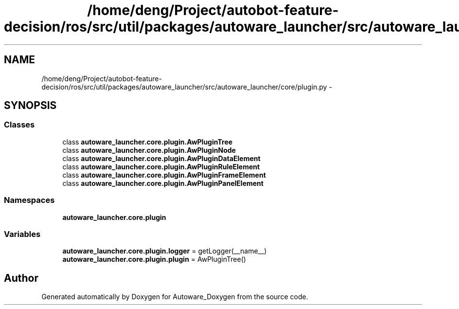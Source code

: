 .TH "/home/deng/Project/autobot-feature-decision/ros/src/util/packages/autoware_launcher/src/autoware_launcher/core/plugin.py" 3 "Fri May 22 2020" "Autoware_Doxygen" \" -*- nroff -*-
.ad l
.nh
.SH NAME
/home/deng/Project/autobot-feature-decision/ros/src/util/packages/autoware_launcher/src/autoware_launcher/core/plugin.py \- 
.SH SYNOPSIS
.br
.PP
.SS "Classes"

.in +1c
.ti -1c
.RI "class \fBautoware_launcher\&.core\&.plugin\&.AwPluginTree\fP"
.br
.ti -1c
.RI "class \fBautoware_launcher\&.core\&.plugin\&.AwPluginNode\fP"
.br
.ti -1c
.RI "class \fBautoware_launcher\&.core\&.plugin\&.AwPluginDataElement\fP"
.br
.ti -1c
.RI "class \fBautoware_launcher\&.core\&.plugin\&.AwPluginRuleElement\fP"
.br
.ti -1c
.RI "class \fBautoware_launcher\&.core\&.plugin\&.AwPluginFrameElement\fP"
.br
.ti -1c
.RI "class \fBautoware_launcher\&.core\&.plugin\&.AwPluginPanelElement\fP"
.br
.in -1c
.SS "Namespaces"

.in +1c
.ti -1c
.RI " \fBautoware_launcher\&.core\&.plugin\fP"
.br
.in -1c
.SS "Variables"

.in +1c
.ti -1c
.RI "\fBautoware_launcher\&.core\&.plugin\&.logger\fP = getLogger(__name__)"
.br
.ti -1c
.RI "\fBautoware_launcher\&.core\&.plugin\&.plugin\fP = AwPluginTree()"
.br
.in -1c
.SH "Author"
.PP 
Generated automatically by Doxygen for Autoware_Doxygen from the source code\&.
